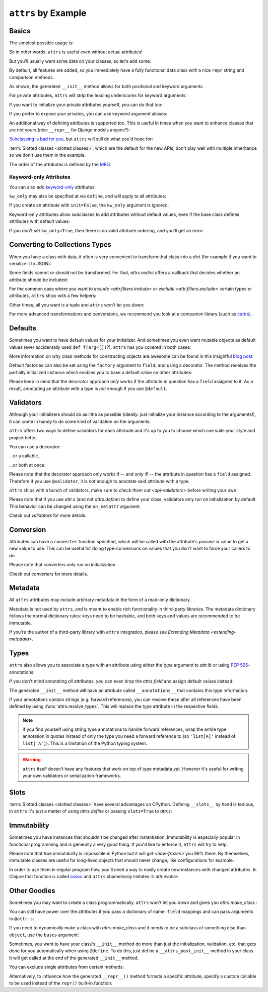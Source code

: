 ``attrs`` by Example
====================


Basics
------

The simplest possible usage is:

.. doctest::

   >>> from attrs import define, field
   >>> @define
   ... class Empty:
   ...     pass
   >>> Empty()
   Empty()
   >>> Empty() == Empty()
   True
   >>> Empty() is Empty()
   False

So in other words: ``attrs`` is useful even without actual attributes!

But you'll usually want some data on your classes, so let's add some:

.. doctest::

   >>> @define
   ... class Coordinates:
   ...     x: int
   ...     y: int

By default, all features are added, so you immediately have a fully functional data class with a nice ``repr`` string and comparison methods.

.. doctest::

   >>> c1 = Coordinates(1, 2)
   >>> c1
   Coordinates(x=1, y=2)
   >>> c2 = Coordinates(x=2, y=1)
   >>> c2
   Coordinates(x=2, y=1)
   >>> c1 == c2
   False

As shown, the generated ``__init__`` method allows for both positional and keyword arguments.

For private attributes, ``attrs`` will strip the leading underscores for keyword arguments:

.. doctest::

   >>> @define
   ... class C:
   ...     _x: int
   >>> C(x=1)
   C(_x=1)

If you want to initialize your private attributes yourself, you can do that too:

.. doctest::

   >>> @define
   ... class C:
   ...     _x: int = field(init=False, default=42)
   >>> C()
   C(_x=42)
   >>> C(23)
   Traceback (most recent call last):
      ...
   TypeError: __init__() takes exactly 1 argument (2 given)

If you prefer to expose your privates, you can use keyword argument aliases:

.. doctest::

   >>> @define
   ... class C:
   ...     _x: int = field(alias="_x")
   >>> C(_x=1)
   C(_x=1)

An additional way of defining attributes is supported too.
This is useful in times when you want to enhance classes that are not yours (nice ``__repr__`` for Django models anyone?):

.. doctest::

   >>> class SomethingFromSomeoneElse:
   ...     def __init__(self, x):
   ...         self.x = x
   >>> SomethingFromSomeoneElse = define(
   ...     these={
   ...         "x": field()
   ...     }, init=False)(SomethingFromSomeoneElse)
   >>> SomethingFromSomeoneElse(1)
   SomethingFromSomeoneElse(x=1)


`Subclassing is bad for you <https://www.youtube.com/watch?v=3MNVP9-hglc>`_, but ``attrs`` will still do what you'd hope for:

.. doctest::

   >>> @define(slots=False)
   ... class A:
   ...     a: int
   ...     def get_a(self):
   ...         return self.a
   >>> @define(slots=False)
   ... class B:
   ...     b: int
   >>> @define(slots=False)
   ... class C(B, A):
   ...     c: int
   >>> i = C(1, 2, 3)
   >>> i
   C(a=1, b=2, c=3)
   >>> i == C(1, 2, 3)
   True
   >>> i.get_a()
   1

:term:`Slotted classes <slotted classes>`, which are the default for the new APIs, don't play well with multiple inheritance so we don't use them in the example.

The order of the attributes is defined by the `MRO <https://www.python.org/download/releases/2.3/mro/>`_.

Keyword-only Attributes
~~~~~~~~~~~~~~~~~~~~~~~

You can also add `keyword-only <https://docs.python.org/3/glossary.html#keyword-only-parameter>`_ attributes:

.. doctest::

    >>> @define
    ... class A:
    ...     a: int = field(kw_only=True)
    >>> A()
    Traceback (most recent call last):
      ...
    TypeError: A() missing 1 required keyword-only argument: 'a'
    >>> A(a=1)
    A(a=1)

``kw_only`` may also be specified at via ``define``, and will apply to all attributes:

.. doctest::

    >>> @define(kw_only=True)
    ... class A:
    ...     a: int
    ...     b: int
    >>> A(1, 2)
    Traceback (most recent call last):
      ...
    TypeError: __init__() takes 1 positional argument but 3 were given
    >>> A(a=1, b=2)
    A(a=1, b=2)



If you create an attribute with ``init=False``, the ``kw_only`` argument is ignored.

Keyword-only attributes allow subclasses to add attributes without default values, even if the base class defines attributes with default values:

.. doctest::

    >>> @define
    ... class A:
    ...     a: int = 0
    >>> @define
    ... class B(A):
    ...     b: int = field(kw_only=True)
    >>> B(b=1)
    B(a=0, b=1)
    >>> B()
    Traceback (most recent call last):
      ...
    TypeError: B() missing 1 required keyword-only argument: 'b'

If you don't set ``kw_only=True``, then there is no valid attribute ordering, and you'll get an error:

.. doctest::

    >>> @define
    ... class A:
    ...     a: int = 0
    >>> @define
    ... class B(A):
    ...     b: int
    Traceback (most recent call last):
      ...
    ValueError: No mandatory attributes allowed after an attribute with a default value or factory.  Attribute in question: Attribute(name='b', default=NOTHING, validator=None, repr=True, cmp=True, hash=None, init=True, converter=None, metadata=mappingproxy({}), type=int, kw_only=False)

.. _asdict:

Converting to Collections Types
-------------------------------

When you have a class with data, it often is very convenient to transform that class into a `dict` (for example if you want to serialize it to JSON):

.. doctest::

   >>> from attrs import asdict

   >>> asdict(Coordinates(x=1, y=2))
   {'x': 1, 'y': 2}

Some fields cannot or should not be transformed.
For that, `attrs.asdict` offers a callback that decides whether an attribute should be included:

.. doctest::

   >>> @define
   ... class User:
   ...     email: str
   ...     password: str

   >>> @define
   ... class UserList:
   ...     users: list[User]

   >>> asdict(UserList([User("jane@doe.invalid", "s33kred"),
   ...                  User("joe@doe.invalid", "p4ssw0rd")]),
   ...        filter=lambda attr, value: attr.name != "password")
   {'users': [{'email': 'jane@doe.invalid'}, {'email': 'joe@doe.invalid'}]}

For the common case where you want to `include <attr.filters.include>` or `exclude <attr.filters.exclude>` certain types or attributes, ``attrs`` ships with a few helpers:

.. doctest::

   >>> from attrs import asdict, filters, fields

   >>> @define
   ... class User:
   ...     login: str
   ...     password: str
   ...     id: int

   >>> asdict(
   ...     User("jane", "s33kred", 42),
   ...     filter=filters.exclude(fields(User).password, int))
   {'login': 'jane'}

   >>> @define
   ... class C:
   ...     x: str
   ...     y: str
   ...     z: int

   >>> asdict(C("foo", "2", 3),
   ...        filter=filters.include(int, fields(C).x))
   {'x': 'foo', 'z': 3}

Other times, all you want is a tuple and ``attrs`` won't let you down:

.. doctest::

   >>> import sqlite3
   >>> from attrs import astuple

   >>> @define
   ... class Foo:
   ...    a: int
   ...    b: int

   >>> foo = Foo(2, 3)
   >>> with sqlite3.connect(":memory:") as conn:
   ...    c = conn.cursor()
   ...    c.execute("CREATE TABLE foo (x INTEGER PRIMARY KEY ASC, y)") #doctest: +ELLIPSIS
   ...    c.execute("INSERT INTO foo VALUES (?, ?)", astuple(foo)) #doctest: +ELLIPSIS
   ...    foo2 = Foo(*c.execute("SELECT x, y FROM foo").fetchone())
   <sqlite3.Cursor object at ...>
   <sqlite3.Cursor object at ...>
   >>> foo == foo2
   True

For more advanced transformations and conversions, we recommend you look at a companion library (such as `cattrs <https://github.com/python-attrs/cattrs>`_).

Defaults
--------

Sometimes you want to have default values for your initializer.
And sometimes you even want mutable objects as default values (ever accidentally used ``def f(arg=[])``?).
``attrs`` has you covered in both cases:

.. doctest::

   >>> import collections

   >>> @define
   ... class Connection:
   ...     socket: int
   ...     @classmethod
   ...     def connect(cls, db_string):
   ...        # ... connect somehow to db_string ...
   ...        return cls(socket=42)

   >>> @define
   ... class ConnectionPool:
   ...     db_string: str
   ...     pool: collections.deque = Factory(collections.deque)
   ...     debug: bool = False
   ...     def get_connection(self):
   ...         try:
   ...             return self.pool.pop()
   ...         except IndexError:
   ...             if self.debug:
   ...                 print("New connection!")
   ...             return Connection.connect(self.db_string)
   ...     def free_connection(self, conn):
   ...         if self.debug:
   ...             print("Connection returned!")
   ...         self.pool.appendleft(conn)
   ...
   >>> cp = ConnectionPool("postgres://localhost")
   >>> cp
   ConnectionPool(db_string='postgres://localhost', pool=deque([]), debug=False)
   >>> conn = cp.get_connection()
   >>> conn
   Connection(socket=42)
   >>> cp.free_connection(conn)
   >>> cp
   ConnectionPool(db_string='postgres://localhost', pool=deque([Connection(socket=42)]), debug=False)

More information on why class methods for constructing objects are awesome can be found in this insightful `blog post <https://web.archive.org/web/20210130220433/http://as.ynchrono.us/2014/12/asynchronous-object-initialization.html>`_.

Default factories can also be set using the ``factory`` argument to ``field``, and using a decorator.
The method receives the partially initialized instance which enables you to base a default value on other attributes:

.. doctest::

   >>> @define
   ... class C:
   ...     x: int = 1
   ...     y: int = field()
   ...     @y.default
   ...     def _any_name_except_a_name_of_an_attribute(self):
   ...         return self.x + 1
   ...     z: list = field(factory=list)
   >>> C()
   C(x=1, y=2, z=[])

Please keep in mind that the decorator approach *only* works if the attribute in question has a ``field`` assigned to it.
As a result, annotating an attribute with a type is *not* enough if you use ``@default``.

.. _examples_validators:

Validators
----------

Although your initializers should do as little as possible (ideally: just initialize your instance according to the arguments!), it can come in handy to do some kind of validation on the arguments.

``attrs`` offers two ways to define validators for each attribute and it's up to you to choose which one suits your style and project better.

You can use a decorator:

.. doctest::

   >>> @define
   ... class C:
   ...     x: int = field()
   ...     @x.validator
   ...     def check(self, attribute, value):
   ...         if value > 42:
   ...             raise ValueError("x must be smaller or equal to 42")
   >>> C(42)
   C(x=42)
   >>> C(43)
   Traceback (most recent call last):
      ...
   ValueError: x must be smaller or equal to 42

...or a callable...

.. doctest::

   >>> from attrs import validators

   >>> def x_smaller_than_y(instance, attribute, value):
   ...     if value >= instance.y:
   ...         raise ValueError("'x' has to be smaller than 'y'!")
   >>> @define
   ... class C:
   ...     x: int = field(validator=[validators.instance_of(int),
   ...                               x_smaller_than_y])
   ...     y: int
   >>> C(x=3, y=4)
   C(x=3, y=4)
   >>> C(x=4, y=3)
   Traceback (most recent call last):
      ...
   ValueError: 'x' has to be smaller than 'y'!

...or both at once:

.. doctest::

   >>> @define
   ... class C:
   ...     x: int = field(validator=validators.instance_of(int))
   ...     @x.validator
   ...     def fits_byte(self, attribute, value):
   ...         if not 0 <= value < 256:
   ...             raise ValueError("value out of bounds")
   >>> C(128)
   C(x=128)
   >>> C("128")
   Traceback (most recent call last):
      ...
   TypeError: ("'x' must be <class 'int'> (got '128' that is a <class 'str'>).", Attribute(name='x', default=NOTHING, validator=[<instance_of validator for type <class 'int'>>, <function fits_byte at 0x10fd7a0d0>], repr=True, cmp=True, hash=True, init=True, metadata=mappingproxy({}), type=int, converter=None, kw_only=False), <class 'int'>, '128')
   >>> C(256)
   Traceback (most recent call last):
      ...
   ValueError: value out of bounds

Please note that the decorator approach only works if -- and only if! -- the attribute in question has a ``field`` assigned.
Therefore if you use ``@validator``, it is *not* enough to annotate said attribute with a type.

``attrs`` ships with a bunch of validators, make sure to `check them out <api-validators>` before writing your own:

.. doctest::

   >>> @define
   ... class C:
   ...     x: int = field(validator=validators.instance_of(int))
   >>> C(42)
   C(x=42)
   >>> C("42")
   Traceback (most recent call last):
      ...
   TypeError: ("'x' must be <type 'int'> (got '42' that is a <type 'str'>).", Attribute(name='x', default=NOTHING, factory=NOTHING, validator=<instance_of validator for type <type 'int'>>, type=None, kw_only=False), <type 'int'>, '42')

Please note that if you use `attr.s` (and not `attrs.define`) to define your class, validators only run on initialization by default.
This behavior can be changed using the ``on_setattr`` argument.

Check out `validators` for more details.


Conversion
----------

Attributes can have a ``converter`` function specified, which will be called with the attribute's passed-in value to get a new value to use.
This can be useful for doing type-conversions on values that you don't want to force your callers to do.

.. doctest::

    >>> @define
    ... class C:
    ...     x: int = field(converter=int)
    >>> o = C("1")
    >>> o.x
    1

Please note that converters only run on initialization.

Check out `converters` for more details.


.. _metadata:

Metadata
--------

All ``attrs`` attributes may include arbitrary metadata in the form of a read-only dictionary.

.. doctest::

    >>> from attrs import fields

    >>> @define
    ... class C:
    ...    x = field(metadata={'my_metadata': 1})
    >>> fields(C).x.metadata
    mappingproxy({'my_metadata': 1})
    >>> fields(C).x.metadata['my_metadata']
    1

Metadata is not used by ``attrs``, and is meant to enable rich functionality in third-party libraries.
The metadata dictionary follows the normal dictionary rules: keys need to be hashable, and both keys and values are recommended to be immutable.

If you're the author of a third-party library with ``attrs`` integration, please see `Extending Metadata <extending-metadata>`.


Types
-----

``attrs`` also allows you to associate a type with an attribute using either the *type* argument to `attr.ib` or using :pep:`526`-annotations:


.. doctest::

   >>> from attrs import fields

   >>> @define
   ... class C:
   ...     x: int
   >>> fields(C).x.type
   <class 'int'>

   >>> import attr
   >>> @attr.s
   ... class C:
   ...     x = attr.ib(type=int)
   >>> fields(C).x.type
   <class 'int'>

If you don't mind annotating *all* attributes, you can even drop the `attrs.field` and assign default values instead:

.. doctest::

   >>> import typing
   >>> from attrs import fields

   >>> @define
   ... class AutoC:
   ...     cls_var: typing.ClassVar[int] = 5  # this one is ignored
   ...     l: list[int] = Factory(list)
   ...     x: int = 1
   ...     foo: str = "every attrib needs a type if auto_attribs=True"
   ...     bar: typing.Any = None
   >>> fields(AutoC).l.type
   list[int]
   >>> fields(AutoC).x.type
   <class 'int'>
   >>> fields(AutoC).foo.type
   <class 'str'>
   >>> fields(AutoC).bar.type
   typing.Any
   >>> AutoC()
   AutoC(l=[], x=1, foo='every attrib needs a type if auto_attribs=True', bar=None)
   >>> AutoC.cls_var
   5

The generated ``__init__`` method will have an attribute called ``__annotations__`` that contains this type information.

If your annotations contain strings (e.g. forward references),
you can resolve these after all references have been defined by using :func:`attrs.resolve_types`.
This will replace the *type* attribute in the respective fields.

.. doctest::

    >>> from attrs import fields, resolve_types

    >>> @define
    ... class A:
    ...     a: 'list[A]'
    ...     b: 'B'
    ...
    >>> @define
    ... class B:
    ...     a: A
    ...
    >>> fields(A).a.type
    'list[A]'
    >>> fields(A).b.type
    'B'
    >>> resolve_types(A, globals(), locals())
    <class 'A'>
    >>> fields(A).a.type
    list[A]
    >>> fields(A).b.type
    <class 'B'>

.. note::

   If you find yourself using string type annotations to handle forward references, wrap the entire type annotation in quotes instead of only the type you need a forward reference to (so ``'list[A]'`` instead of ``list['A']``).
   This is a limitation of the Python typing system.

.. warning::

   ``attrs`` itself doesn't have any features that work on top of type metadata *yet*.
   However it's useful for writing your own validators or serialization frameworks.


Slots
-----

:term:`Slotted classes <slotted classes>` have several advantages on CPython.
Defining ``__slots__`` by hand is tedious, in ``attrs`` it's just a matter of using `attrs.define` or passing ``slots=True`` to `attr.s`:

.. doctest::

   >>> import attr

   >>> @attr.s(slots=True)
   ... class Coordinates:
   ...     x: int
   ...     y: int


Immutability
------------

Sometimes you have instances that shouldn't be changed after instantiation.
Immutability is especially popular in functional programming and is generally a very good thing.
If you'd like to enforce it, ``attrs`` will try to help:

.. doctest::
   >>> from attrs import frozen

   >>> @frozen
   ... class C:
   ...     x: int
   >>> i = C(1)
   >>> i.x = 2
   Traceback (most recent call last):
      ...
   attr.exceptions.FrozenInstanceError: can't set attribute
   >>> i.x
   1

Please note that true immutability is impossible in Python but it will `get <how-frozen>` you 99% there.
By themselves, immutable classes are useful for long-lived objects that should never change; like configurations for example.

In order to use them in regular program flow, you'll need a way to easily create new instances with changed attributes.
In Clojure that function is called `assoc <https://clojuredocs.org/clojure.core/assoc>`_ and ``attrs`` shamelessly imitates it: `attr.evolve`:

.. doctest::

   >>> from attrs import evolve, frozen

   >>> @frozen
   ... class C:
   ...     x: int
   ...     y: int
   >>> i1 = C(1, 2)
   >>> i1
   C(x=1, y=2)
   >>> i2 = evolve(i1, y=3)
   >>> i2
   C(x=1, y=3)
   >>> i1 == i2
   False


Other Goodies
-------------

Sometimes you may want to create a class programmatically.
``attrs`` won't let you down and gives you `attrs.make_class` :

.. doctest::

   >>> from attrs import fields, make_class
   >>> @define
   ... class C1:
   ...     x = field()
   ...     y = field()
   >>> C2 = make_class("C2", ["x", "y"])
   >>> fields(C1) == fields(C2)
   True

You can still have power over the attributes if you pass a dictionary of name: ``field`` mappings and can pass arguments to ``@attr.s``:

.. doctest::

   >>> from attrs import make_class

   >>> C = make_class("C", {"x": field(default=42),
   ...                      "y": field(default=Factory(list))},
   ...                repr=False)
   >>> i = C()
   >>> i  # no repr added!
   <__main__.C object at ...>
   >>> i.x
   42
   >>> i.y
   []

If you need to dynamically make a class with `attrs.make_class` and it needs to be a subclass of something else than ``object``, use the ``bases`` argument:

.. doctest::

   >>> from attrs import make_class

   >>> class D:
   ...    def __eq__(self, other):
   ...        return True  # arbitrary example
   >>> C = make_class("C", {}, bases=(D,), cmp=False)
   >>> isinstance(C(), D)
   True

Sometimes, you want to have your class's ``__init__`` method do more than just
the initialization, validation, etc. that gets done for you automatically when
using ``@define``.
To do this, just define a ``__attrs_post_init__`` method in your class.
It will get called at the end of the generated ``__init__`` method.

.. doctest::

   >>> @define
   ... class C:
   ...     x: int
   ...     y: int
   ...     z: int = field(init=False)
   ...
   ...     def __attrs_post_init__(self):
   ...         self.z = self.x + self.y
   >>> obj = C(x=1, y=2)
   >>> obj
   C(x=1, y=2, z=3)

You can exclude single attributes from certain methods:

.. doctest::

   >>> @define
   ... class C:
   ...     user: str
   ...     password: str = field(repr=False)
   >>> C("me", "s3kr3t")
   C(user='me')

Alternatively, to influence how the generated ``__repr__()`` method formats a specific attribute, specify a custom callable to be used instead of the ``repr()`` built-in function:

.. doctest::

   >>> @define
   ... class C:
   ...     user: str
   ...     password: str = field(repr=lambda value: '***')
   >>> C("me", "s3kr3t")
   C(user='me', password=***)
